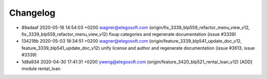 
Changelog
---------

- 89adaaf 2020-05-16 14:54:03 +0200 wagner@elegosoft.com  (origin/fix_3339_blp559_refactor_menu_view_v12, fix_3339_blp559_refactor_menu_view_v12) fixup categories and regenerate documentation (issue #3339)
- 134218b 2020-05-03 18:34:51 +0200 wagner@elegosoft.com  (origin/feature_3339_blp541_update_doc_v12, feature_3339_blp541_update_doc_v12) unify license and author and regenerate documentation (issue #3613, issue #3339)
- 1d8a934 2020-04-30 17:41:31 +0200 yweng@elegosoft.com  (origin/feature_3420_blp521_rental_loan_v12) [ADD] module rental_loan


